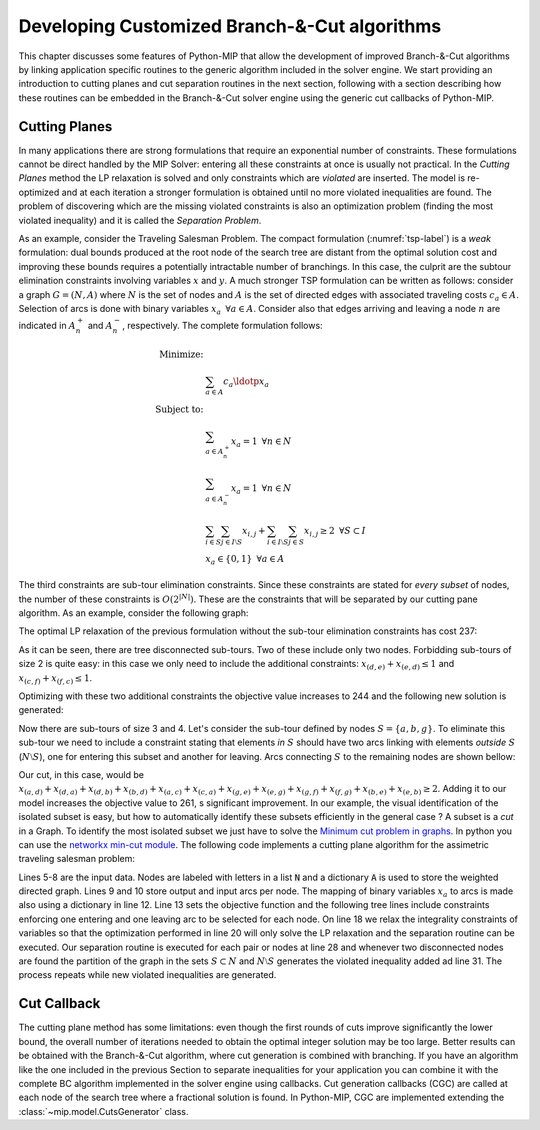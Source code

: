 .. _chapCustom:

Developing Customized Branch-&-Cut algorithms
=============================================

This chapter discusses some features of Python-MIP that allow the development
of improved Branch-&-Cut algorithms by linking application specific routines to
the generic algorithm included in the solver engine. We start providing an
introduction to cutting planes and cut separation routines in the next section,
following with a section describing how these routines can be embedded in the
Branch-&-Cut solver engine using the generic cut callbacks of Python-MIP.

Cutting Planes
~~~~~~~~~~~~~~

In many applications there are strong formulations that require an
exponential number of constraints. These formulations cannot be direct
handled by the MIP Solver: entering all these constraints at once is usually
not practical. In the *Cutting Planes* method the LP relaxation is solved and
only constraints which are *violated* are inserted. The model is re-optimized
and at each iteration a stronger formulation is obtained until no more violated
inequalities are found. The problem of discovering which are the missing
violated constraints is also an optimization problem (finding the most violated
inequality) and it is called the *Separation Problem*.

As an example, consider the Traveling Salesman Problem. The  compact
formulation (:numref:`tsp-label`) is a *weak* formulation: dual bounds produced
at the root node of the search tree are distant from the optimal solution cost
and improving these bounds requires a potentially intractable number of
branchings. In this case, the culprit are the subtour elimination constraints
involving variables :math:`x` and :math:`y`. A much stronger TSP formulation
can be written as follows: consider a graph :math:`G=(N,A)` where :math:`N` is
the set of nodes and :math:`A` is the set of directed edges with associated
traveling costs :math:`c_a \in A`. Selection of arcs is done with binary
variables :math:`x_a \,\,\, \forall a \in A`. Consider also that edges arriving
and leaving a node :math:`n` are indicated in :math:`A^+_n` and :math:`A^-_n`,
respectively. The complete formulation follows:


.. math::

  \textrm{Minimize:} &  \\
   & \sum_{a \in A} c_a\ldotp x_a \\
  \textrm{Subject to:} &  \\
   & \sum_{a \in A^+_n} x_a = 1 \,\,\, \forall n \in N \\
   & \sum_{a \in A^-_n} x_a = 1 \,\,\, \forall n \in N \\
 & \sum_{i\in S}\sum_{j \in I\setminus S} x_{i,j} + \sum_{i\in I\setminus S}\sum_{j \in S} x_{i,j} \geq 2 \,\,\, \forall
 S \subset I \\
     & x_a \in \{0,1\} \,\,\, \forall a \in A

The third constraints are sub-tour elimination constraints. Since these
constraints are stated for *every subset* of nodes, the number of these
constraints is :math:`O(2^{|N|})`. These are the constraints that will be
separated by our cutting pane algorithm. As an example, consider the following
graph:

.. image:: ./images/tspG.png
    :width: 45%
    :align: center

The optimal LP relaxation of the previous formulation without the sub-tour
elimination constraints has cost 237:

.. image:: ./images/tspRoot.png
    :width: 45%
    :align: center

As it can be seen, there are tree disconnected sub-tours. Two of these
include only two nodes. Forbidding sub-tours of size 2 is quite easy: in
this case we only need to include the additional constraints:
:math:`x_{(d,e)}+x_{(e,d)}\leq 1` and :math:`x_{(c,f)}+x_{(f,c)}\leq 1`.

Optimizing with these two additional constraints the objective value 
increases to 244 and the following new solution is generated:

.. image:: ./images/tspNo2Sub.png
    :width: 45%
    :align: center

Now there are sub-tours of size 3 and 4. Let's consider the sub-tour defined by
nodes :math:`S=\{a,b,g\}`. To eliminate this sub-tour we need to include a
constraint stating that elements *in* :math:`S` should have two arcs linking
with elements *outside* :math:`S` (:math:`N\setminus S`), one for entering this
subset and another for leaving.  Arcs connecting :math:`S` to the remaining
nodes are shown bellow:

.. image:: ./images/tspC.png
    :width: 45%
    :align: center

Our cut, in this case, would be :math:`x_{(a,d)} + x_{(d,a)} + x_{(d,b)} + x_{(b,d)} + x_{(a,c)} + x_{(c,a)} + x_{(g,e)} + x_{(e,g)} + x_{(g,f)} + x_{(f,g)} + x_{(b,e)} + x_{(e,b)} \geq 2`. 
Adding it to our model increases the objective value to 261, s significant
improvement. In our example, the visual identification of the isolated subset is 
easy, but how to automatically identify these subsets efficiently in the general case ?
A subset is a *cut* in a Graph. To identify the most isolated subset we just have to 
solve the `Minimum cut problem in graphs <https://en.wikipedia.org/wiki/Minimum_cut>`_. 
In python you can use the `networkx min-cut module <https://networkx.github.io/documentation/networkx-1.10/reference/generated/networkx.algorithms.flow.minimum_cut.html>`_. 
The following code implements a cutting plane algorithm for the assimetric traveling 
salesman problem:

.. code-block:: python
 :linenos:

 from mip.model import *
 from itertools import product
 from networkx import minimum_cut,DiGraph
 N =['a', 'b', 'c', 'd', 'e', 'f', 'g']
 A ={('a','d'):56,('d','a'):67,('a','b'):49,('b','a'):50,('d','b'):39,('b','d'):37,('c','f'):35,
     ('f','c'):35,('g','b'):35,('b','g'):35,('g','b'):35,('b','g'):25,('a','c'):80,('c','a'):99,
     ('e','f'):20,('f','e'):20,('g','e'):38,('e','g'):49,('g','f'):37,('f','g'):32,('b','e'):21,
     ('e','b'):30,('a','g'):47,('g','a'):68,('d','c'):37,('c','d'):52,('d','e'):15,('e','d'):20}
 Aout = {n:[a for a in A if a[0]==n] for n in N}
 Ain  = {n:[a for a in A if a[1]==n] for n in N}
 m = Model()
 x = {a:m.add_var(name='x({},{})'.format(a[0], a[1]), var_type=BINARY) for a in A}
 m.objective = xsum(c*x[a] for a,c in A.items())
 for n in N:
   m += xsum(x[a] for a in Aout[n]) == 1, 'out({})'.format(n)
   m += xsum(x[a] for a in Ain[n]) == 1, 'in({})'.format(n)
 newConstraints=True
 m.relax()
 while newConstraints:
   m.optimize()
   print('objective value : {}'.format(m.objective_value))
   G = DiGraph()
   for a in A:
     G.add_edge(a[0], a[1], capacity=x[a].x)
   newConstraints=False
   for (n1,n2) in [(i,j) for (i,j) in product(N,N) if i!=j]:
     cut_value, (S,NS) = minimum_cut(G, n1, n2)
     if (cut_value<=0.99):
       m += xsum(x[a] for a in A if (a[0] in S and a[1] in NS)or(a[1] in S and a[0] in NS))>=2
       newConstraints = True 

Lines 5-8 are the input data. Nodes are labeled with letters in a list
:code:`N` and a dictionary :code:`A` is used to store the weighted
directed graph. Lines 9 and 10 store output and input arcs per node. The
mapping of binary variables :math:`x_a` to arcs is made also using
a dictionary in line 12. Line 13 sets the objective function and the
following tree lines include constraints enforcing one entering and one
leaving arc to be selected for each node. On line 18 we relax the
integrality constraints of variables so that the optimization performed in
line 20 will only solve the LP relaxation and the separation routine can
be executed. Our separation routine is executed for each pair or nodes at
line 28 and whenever two disconnected nodes are found the partition of the
graph in the sets :math:`S \subset N` and :math:`N \setminus S` generates
the violated inequality added ad line 31. The process repeats while new
violated inequalities are generated.

Cut Callback 
~~~~~~~~~~~~

The cutting plane method has some limitations: even though the first rounds of
cuts improve significantly the lower bound, the overall number of iterations
needed to obtain the optimal integer solution may be too large. Better results
can be obtained with the Branch-&-Cut algorithm, where cut generation is
combined with branching. If you have an algorithm like the one included in the
previous Section to separate inequalities for your application you can combine
it with the complete BC algorithm implemented in the solver engine using
callbacks. Cut generation callbacks (CGC) are called at each node of the search
tree where a fractional solution is found. In Python-MIP, CGC are implemented
extending the :class:`~mip.model.CutsGenerator` class.
    

